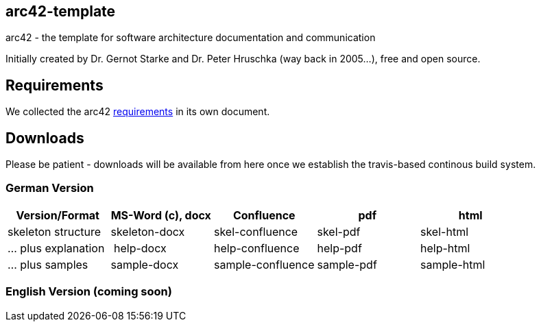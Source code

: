== arc42-template

arc42 - the template for software architecture documentation and communication

Initially created by Dr. Gernot Starke and Dr. Peter Hruschka (way back in 2005...),
free and open source.



== Requirements
We collected the +arc42+ link:docs/arc42-requirements.adoc[requirements]
in its own document.



== Downloads
Please be patient - downloads will be available from here once
we establish the travis-based continous build system.


=== German Version
[options="header"]
|===
| Version/Format     | MS-Word (c), docx | Confluence | pdf | html
| skeleton structure | skeleton-docx     | skel-confluence | skel-pdf | skel-html
| ... plus explanation | help-docx       | help-confluence | help-pdf | help-html
| ... plus samples | sample-docx         | sample-confluence | sample-pdf | sample-html
|===


=== English Version (coming soon)
